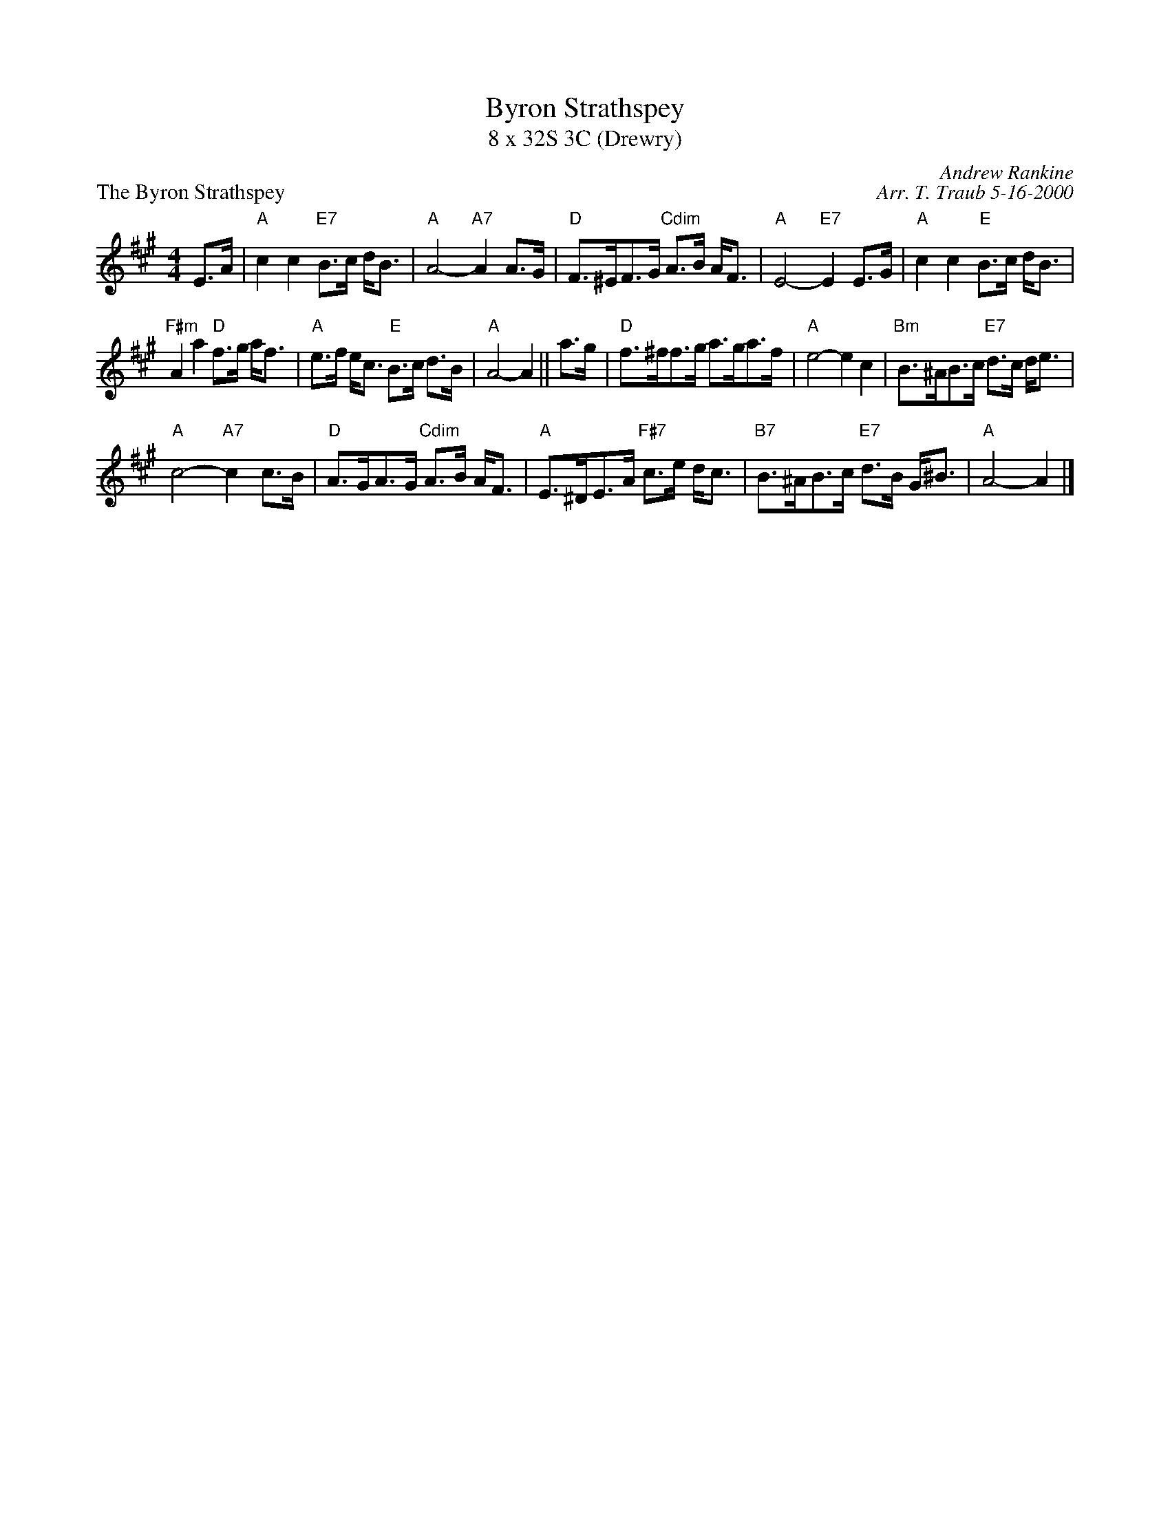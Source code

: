 X: 1
T: Byron Strathspey
T: 8 x 32S 3C (Drewry)
P: The Byron Strathspey
R: strathspey
C: Andrew Rankine
C: Arr. T. Traub 5-16-2000
M: 4/4
L: 1/8
K: A
R: strathspey
E>A|"A"c2 c2 "E7"B>c d<B|"A"A4-"A7"A2 A>G|"D"F>^EF>G "Cdim"A>B A<F|"A"E4-"E7"E2 E>G|"A"c2 c2 "E"B>c d<B|
"F#m"A2 a2 "D"f>g a<f|"A"e>f e<c "E"B>c d>B|"A"A4-A2 ||a>g|"D"f>^ff>g a>ga>f|"A"e4-e2 c2|"Bm"B>^AB>c "E7"d>c d<e|
"A"c4-"A7"c2 c>B|"D"A>GA>G "Cdim"A>B A<F|"A"E>^DE>A "F#7"c>e d<c|"B7"B>^AB>c "E7"d>B G<^B |"A"A4-A2 |]
